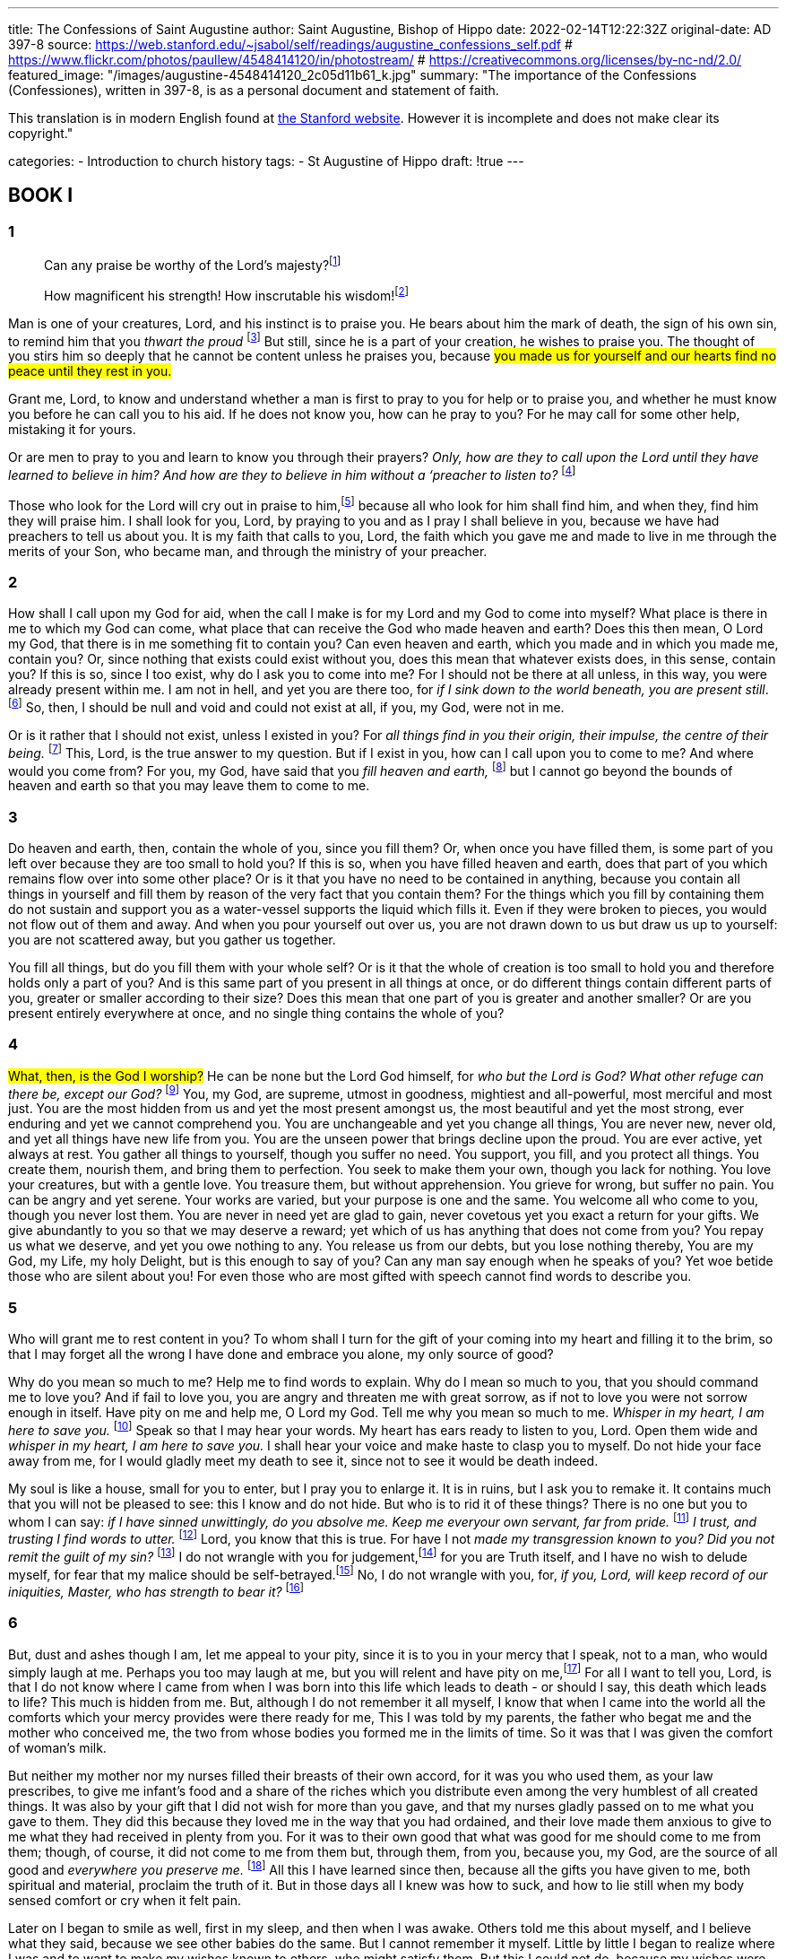 ---
title: The Confessions of Saint Augustine
author: Saint Augustine, Bishop of Hippo
date: 2022-02-14T12:22:32Z
original-date: AD 397-8
source: https://web.stanford.edu/~jsabol/self/readings/augustine_confessions_self.pdf
# https://www.flickr.com/photos/paullew/4548414120/in/photostream/
# https://creativecommons.org/licenses/by-nc-nd/2.0/
featured_image: "/images/augustine-4548414120_2c05d11b61_k.jpg"
summary: "The importance of the Confessions
(Confessiones), written in 397-8, is as a personal document and statement
of faith.

This translation is in modern English found at https://web.stanford.edu/~jsabol/self/readings/augustine_confessions_self.pdf[the Stanford website]. However it is incomplete and does not make clear its copyright."

categories: 
  - Introduction to church history
tags:
  - St Augustine of Hippo
draft: !true
---

## BOOK I

### 1

> Can any praise be worthy of the Lord’s majesty?footnote:[Psalm 145:3]

> How magnificent his strength! How inscrutable his wisdom!footnote:[Psalm 147:5] 

Man is one of your
creatures, Lord, and his instinct is to praise you. He bears about
him the mark of death, the sign of his own sin, to remind
him that you _thwart the proud_ footnote:[1 Pet 5:6] But still, since he is a part of your
creation, he wishes to praise you. The thought of you stirs him so
deeply that he cannot be content unless he praises you, because #you
made us for yourself and our hearts find no peace until they rest in
you.#

Grant me, Lord, to know and understand whether a man is first to
pray to you for help or to praise you, and whether he must know you
before he can call you to his aid. If he does not know you, how can he
pray to you? For he may call for some other help, mistaking it for
yours.

Or are men to pray to you and learn to know you through their
prayers? _Only, how are they to call upon the Lord until they have learned
to believe in him? And how are they to believe in him without a ‘preacher to
listen to?_ footnote:[Romans 10:14]

Those who look for the Lord will cry out in praise to him,footnote:[Psalm 22:26] because
all who look for him shall find him, and when they, find him they
will praise him. I shall look for you, Lord, by praying to you and
as I pray I shall believe in you, because we have had preachers to
tell us about you. It is my faith that calls to you, Lord, the faith
which you gave me and made to live in me through the merits of
your Son, who became man, and through the ministry of your
preacher.

### 2

How shall I call upon my God for aid, when the call I make is for my
Lord and my God to come into myself? What place is there in me to
which my God can come, what place that can receive the God who
made heaven and earth? Does this then mean, O Lord my God, that
there is in me something fit to contain you? Can even heaven and
earth, which you made and in which you made me, contain you? Or,
since nothing that exists could exist without you, does this mean that
whatever exists does, in this sense, contain you? If this is so, since I too
exist, why do I ask you to come into me? For I should not be there at
all unless, in this way, you were already present within me. I am not
in hell, and yet you are there too, for _if I sink down to the world
beneath, you are present still_. footnote:[Psalm 139:8] So, then, I should be null and void and
could not exist at all, if you, my God, were not in me.

Or is it rather that I should not exist, unless I existed in you? For
_all things find in you their origin, their impulse, the centre of their being._ footnote:[Romans 11:36]
This, Lord, is the true answer to my question. But if I exist in you,
how can I call upon you to come to me? And where would you come
from? For you, my God, have said that you _fill heaven and earth,_ footnote:[Jeremiah 23:24] but
I cannot go beyond the bounds of heaven and earth so that you may
leave them to come to me.

### 3

Do heaven and earth, then, contain the whole of you, since you fill
them? Or, when once you have filled them, is some part of you left
over because they are too small to hold you? If this is so, when you
have filled heaven and earth, does that part of you which remains
flow over into some other place? Or is it that you have no need to be
contained in anything, because you contain all things in yourself and
fill them by reason of the very fact that you contain them? For the
things which you fill by containing them do not sustain and support
you as a water-vessel supports the liquid which fills it. Even if they
were broken to pieces, you would not flow out of them and away.
And when you pour yourself out over us, you are not drawn down
to us but draw us up to yourself: you are not scattered away, but you
gather us together.

You fill all things, but do you fill them with your whole self? Or
is it that the whole of creation is too small to hold you and therefore
holds only a part of you? And is this same part of you present in all
things at once, or do different things contain different parts of you,
greater or smaller according to their size? Does this mean that one
part of you is greater and another smaller? Or are you present entirely
everywhere at once, and no single thing contains the whole of you?

### 4

#What, then, is the God I worship?# He can be none but the Lord God
himself, for _who but the Lord is God? What other refuge can there be,
except our God?_ footnote:[Psalms 18:31] You, my God, are supreme, utmost in goodness,
mightiest and all-powerful, most merciful and most just. You are the
most hidden from us and yet the most present amongst us, the most
beautiful and yet the most strong, ever enduring and yet we cannot
comprehend you. You are unchangeable and yet you change all
things, You are never new, never old, and yet all things have new life
from you. You are the unseen power that brings decline upon the
proud. You are ever active, yet always at rest. You gather all things
to yourself, though you suffer no need. You support, you fill, and you
protect all things. You create them, nourish them, and bring them to
perfection. You seek to make them your own, though you lack for
nothing. You love your creatures, but with a gentle love. You
treasure them, but without apprehension. You grieve for wrong, but
suffer no pain. You can be angry and yet serene. Your works are
varied, but your purpose is one and the same. You welcome all who
come to you, though you never lost them. You are never in need yet
are glad to gain, never covetous yet you exact a return for your gifts.
We give abundantly to you so that we may deserve a reward; yet
which of us has anything that does not come from you? You repay
us what we deserve, and yet you owe nothing to any. You release us
from our debts, but you lose nothing thereby, You are my God, my
Life, my holy Delight, but is this enough to say of you? Can any man
say enough when he speaks of you? Yet woe betide those who are
silent about you! For even those who are most gifted with speech
cannot find words to describe you.

### 5

Who will grant me to rest content in you? To whom shall I turn for
the gift of your coming into my heart and filling it to the brim, so
that I may forget all the wrong I have done and embrace you alone,
my only source of good?

Why do you mean so much to me? Help me to find words to explain. Why do I mean so much to you, that you should command me
to love you? And if fail to love you, you are angry and threaten me
with great sorrow, as if not to love you were not sorrow enough in
itself. Have pity on me and help me, O Lord my God. Tell me why
you mean so much to me. _Whisper in my heart, I am here to save you._ footnote:[Psalms 35:3]
Speak so that I may hear your words. My heart has ears ready to
listen to you, Lord. Open them wide and _whisper in my heart, I am
here to save you._ I shall hear your voice and make haste to clasp you to
myself. Do not hide your face away from me, for I would gladly
meet my death to see it, since not to see it would be death indeed.

My soul is like a house, small for you to enter, but I pray you to
enlarge it. It is in ruins, but I ask you to remake it. It contains much
that you will not be pleased to see: this I know and do not hide. But
who is to rid it of these things? There is no one but you to whom I
can say: _if I have sinned unwittingly, do you absolve me. Keep me everyour own servant, far from pride._ footnote:[Psalms 19:12-13] _I trust, and trusting I find words to utter._ footnote:[Psalms 116:10]
Lord, you know that this is true. For have I not _made my transgression known to you? Did you not remit the guilt of my sin?_ footnote:[Psalms 32:5] I do not
wrangle with you for judgement,footnote:[Jeremiah 2:29] for you are Truth itself, and I have
no wish to delude myself, for fear that my malice should be self-betrayed.footnote:[Psalms 27:12] No, I do not wrangle with you, for, _if you, Lord, will keep record of our iniquities, Master, who has strength to bear it?_ footnote:[Psalms 130:3]

### 6

But, dust and ashes though I am, let me appeal to your pity, since it
is to you in your mercy that I speak, not to a man, who would
simply laugh at me. Perhaps you too may laugh at me, but you will
relent and have pity on me,footnote:[Jeremiah 12:15] For all I want to tell you, Lord, is that I
do not know where I came from when I was born into this life which
leads to death - or should I say, this death which leads to life? This
much is hidden from me. But, although I do not remember it all
myself, I know that when I came into the world all the comforts
which your mercy provides were there ready for me, This I was told
by my parents, the father who begat me and the mother who conceived me, the two from whose bodies you formed me in the limits of
time. So it was that I was given the comfort of woman’s milk.

But neither my mother nor my nurses filled their breasts of their
own accord, for it was you who used them, as your law prescribes, to
give me infant’s food and a share of the riches which you distribute
even among the very humblest of all created things. It was also by
your gift that I did not wish for more than you gave, and that my
nurses gladly passed on to me what you gave to them. They did this
because they loved me in the way that you had ordained, and their
love made them anxious to give to me what they had received in
plenty from you. For it was to their own good that what was good
for me should come to me from them; though, of course, it did not
come to me from them but, through them, from you, because you,
my God, are the source of all good and _everywhere you preserve me._ footnote:[2 Samuel 23:5]
All this I have learned since then, because all the gifts you have given
to me, both spiritual and material, proclaim the truth of it. But in
those days all I knew was how to suck, and how to lie still when my
body sensed comfort or cry when it felt pain.

Later on I began to smile as well, first in my sleep, and then when I
was awake. Others told me this about myself, and I believe what they
said, because we see other babies do the same. But I cannot remember
it myself. Little by little I began to realize where I was and to want to
make my wishes known to others, who might satisfy them. But this
I could not do, because my wishes were inside me, while other people
were outside, and they had no faculty which could penetrate my
mind. So I would toss my arms and legs about and make noises,
hoping that such few signs as I could make would show my meaning,
though they were quite unlike what they were meant to mime. And
if my wishes were not carried out, either because they had not been
understood or because what I wanted would have harmed me, I
would get cross with my elders, who were not at my beck and call,
and with people who were not my servants, simply because they did
not attend to my wishes; and I would take my revenge by bursting
into tears. By watching babies I have learnt that this is how they
behave, and they, quite unconsciously, have done more than those
who brought me up and knew all about it to convince me that I
behaved in just the same way myself.

My infancy is long since dead, yet I am still alive. But you, Lord,
live for ever and nothing in you dies, because you have existed from
before the very beginning of the ages, before anything that could be
said to go before, and you are God and Lord of all you have created.
In you are the first causes of all things not eternal, the unchangeable
origins of all things that suffer change, the everlasting reason of all
things that are subject to the passage of time and have no reason in
themselves. Have pity, then, on me, O God, for it is pity that I need.
Answer my prayer and tell me whether my infancy followed upon
some other stage of life that died before it. Was it the stage of life that
I spent in my mother’s womb? For I have learnt a little about that
too, and I have myself seen women who were pregnant. But what
came before that, O God my Delight? Was I anywhere? Was I anybody? These are questions I must put to you, for I have no one else
to answer them. Neither my father nor my mother could tell me, nor
could I find out from the experience of other people or from my
own memory. #Do my questions provoke you to smile at me and
bid me simply to acknowledge you and praise you for what I do
know?#

I do acknowledge you, Lord of heaven and earth, and I praise you
for my first beginnings, although I cannot remember them. But you
have allowed men to discover these things about themselves by watching other babies, and also to learn much from what women have to
tell. I know that I was a living person even at that age, and as I came
towards the end of infancy I tried to find signs to convey my feelings
to others. Where could such a living creature come from if not from
you, O Lord? Can it be that any man has skill to fabricate himself?
Or can there be some channel by which we derive our life and our
very existence from some other source than you? Surely we can only
derive them from our Maker, from you, Lord, to whom living and
being are not different things, since infinite life and infinite being are
one and the same. For you are infinite and never change. In you
‘today’ never comes to an end: and yet our ‘today’ does come to an
end in you, because time, as well as everything else, exists in you. If it
did not, it would have no means of passing. And since your years
never come to an end, for you they are simply ‘today’. The countless
days of our lives and of our forefathers’ lives have passed by within
your ‘today’. From it they have received their due measure of
duration and their very existence. And so it will be with all the other
days which are still to come. But you yourself are eternally the same.
In your ‘today’ you will make all that is to exist tomorrow and thereafter, and in your ‘today’ you have made all that existed yesterday
and for ever before.

#Need it concern me if some people cannot understand this? Let
them ask what it means, and be glad to ask: but they may content
themselves with the question alone. For it is better for them to find
you and leave the question unanswered than to find the answer without finding you.#

### 7

Hear me, O God! How wicked are the sins of men! Men say this and
you pity them, because you made man, but you did not make sin in
him.

Who can recall to me the sins I committed as a baby? For in your
sight no man is free from sin, not even a child who has lived only one
day on earth. Who can show me what my sins were? Some small baby
in whom I can see all that I do not remember about myself? What
sins, then, did I commit when I was a baby myself? Was it a sin to cry
when I wanted to feed at the breast? I am too old now to feed on
mother’s milk, but if I were to cry for the kind of food suited to my
age, others would rightly laugh me to scorn and remonstrate with
me. So then too I deserved a scolding for what I did; but since I could
not have understood the scolding, it would have been unreasonable,
and most unusual, to rebuke me. We root out these faults and discard
them as we grow up, and this is proof enough that they are faults,
because I have never seen a man purposely throw out the good when
he clears away the bad. It can hardly be right for a child, even at that
age, to cry for everything, including things which would harm him;
to work himself into a tantrum against people older than himself and
not required to obey him; and to try his best to strike and hurt others
who know better than he does, including his own parents, when they
do not give in to him and refuse to pander to whims which would
only do him harm. This shows that, #if babies are innocent, it is not for
lack of will to do harm, but for lack of strength.#

I have myself seen jealousy in a baby and know what it means. He
was not old enough to talk, but whenever he saw his foster-brother
at the breast, he would grow pale with envy. This much is common
knowledge. Mothers and nurses say that they can work such things
out of the system by one means or another, but surely it cannot be
called innocence, when the milk flows in such abundance from its
source, to object to a rival desperately in need and depending for his life
on this one form of nourishment? Such faults are not small or unimportant, but we are tender-hearted and bear with them because we know
that the child will grow out of them. It is clear that they are not mere
peccadilloes, because the same faults are intolerable in older persons.

You, O Lord my God, gave me my life and my body when I was
born. You gave my body its five senses; you furnished it with limbs
and gave it its proper proportions; and you implanted in it all the
instincts necessary for the welfare and safety of a living creature. For
these gifts you command me to acknowledge you and _praise you and sing in honour of your name_ footnote:[Psalm 92:1], because you are Almighty God, because
you are good, and because I owe you praise for these things, even if
you had done nothing else, No one but you can do these things,
because you are the one and only mould in which all things are cast
and the perfect form which shapes all things, and everything takes
its place according to your law.

I do not remember that early part of my life, O Lord, but I believe
what other people have told me about it and from watching other
babies I can conclude that I also lived as they do. But, true though
my conclusions may be, I do not like to think of that period as part
of the same life I now lead, because it is dim and forgotten and, in this
sense, it is no different from the time I spent in my mother’s womb.
But if _I was born in sin and guilt was with me already when my mother conceived me,_ footnote:[Psalm 51:5] where, I ask you, Lord, where or when was I, your servant, ever innocent? But I will say no more about that time, for since
no trace of it remains in my memory, it need no longer concern me.

### 8

The next stage in my life, as I grew up, was boyhood. Or would it be
truer to say that boyhood overtook me and followed upon my infancy ~ not that my infancy left me, for, if it did, where did it go?
All the same, it was no longer there, because I ceased to be a baby
unable to talk, and was now a boy with the power of speech. I can
remember that time, and later on I realized how I had learnt to speak.
It was not my elders who showed me the words by some set system
of instruction, in the way that they taught me to read not long afterwards; but, instead, I taught myself by using the intelligence which
you, my God, gave to me. For when I tried to express my meaning
by crying out and making various sounds and movements, so that
my wishes should be obeyed, I found that I could not convey all that
I meant or make myself understood by everyone whom I wished to
understand me, So my memory prompted me. I noticed that people
would name some object and then turn towards whatever it was that
they had named. I watched them and understood that the sound they
made when they wanted to indicate that particular thing was the
name which they gave to it, and their actions clearly showed what
they meant, for there is a kind of universal language, consisting of
expressions of the face and eyes, gestures and tones of voice, which can
show whether a person means to ask for something and get it, or
refuse it and have nothing to do with it. So, by hearing words
arranged in various phrases and constantly repeated, I gradually
pieced together what they stood for, and when my tongue had
mastered the pronunciation, I began to express my wishes by means
of them. In this way I made my wants known to my family and they
made theirs known to me, and I took a further step into the stormy
life of human society, although I was still subject to the authority of
my parents and the will of my elders.

### 9

But, O God my God, I now went through a period of suffering and
humiliation. I was told that it was right and proper for me as a boy to
pay attention to my teachers, so that I should do well at my study of
grammar and get on in the world. This was the way to gain the

NOTE: missing page

## BOOK 2

### 1

I must now carry my thoughts back to the abominable things I
did in those days, the sins of the flesh which defiled my soul. I do
this, my God, not because I love those sins, but so that I may love you.
For love of your love I shall retrace my wicked ways. The memory is
bitter, but it will help me to savour your sweetness, the sweetness that
does not deceive but brings real joy and never fails. For love of your
love I shall retrieve myself from the havoc of disruption which tore
me to pieces when I turned away from you, whom alone I should
have sought, and lost myself instead on many a different quest. For as
I grew to manhood I was inflamed with desire for a surfeit of hell’s
pleasures. Foolhardy as I was, I ran wild with lust that was manifold
and rank, In your eyes my beauty vanished and I was foul to the core,
yet I was pleased with my own condition and anxious to be pleasing
in the eyes of men.

### 2

I cared for nothing but to love and be loved. But my love went
beyond the affection of one mind for another, beyond the arc of the
bright beam of friendship. Bodily desire, like a morass, and adolescent
sex welling up within me exuded mists which clouded over and
obscured my heart, so that I could not distinguish the clear light of
true love from the murk of lust. Love and lust together seethed within
me. In my tender youth they swept me away over the precipice of my
body’s appetites and plunged me in the whirlpool of sin. More and
more I angered you, unawares. For I had been deafened by the clank
of my chains, the fetters of the death which was my due to punish the
pride in my soul. I strayed still farther from you and you did not
restrain me. I was tossed and spilled, floundering in the broiling sea of
my fornication, and you said no word. How long it was before I
learned that you were my true joy! You were silent then, and I went on
my way, farther and farther from you, proud in my distress and restless in fatigue, sowing more and more seeds whose only crop was grief.

Was there no one to lull my distress, to turn the fleeting beauty of
these new-found attractions to good purpose and set up a goal for
their charms, so that the high tide of my youth might have rolled in
upon the shore of marriage? The surge might have been calmed and
contented by the procreation of children, which is the purpose of
marriage, as your law prescribes, O Lord. By this means you form the
offspring of our fallen nature, and with a gentle hand you prune back
the thorns that have no place in your paradise. #For your almighty
power is not far from us, even when we are far from you.# Or, again, I
might have listened more attentively to your voice from the clouds,
saying of those who marry that they will _meet with outward distress, but I leave you your freedom;_ footnote:[1 Cor 7:28] that _a man does well to abstain from all
commerce with women,_ footnote:[1 Cor 7:1] and that 
_he who is unmarried is concerned with God's claim, asking how he is to please God; whereas the married man is concerned with the world’s claim, asking how he is to please his wife._ footnote:[1 Cor 7:32-33] These
were the words to which I should have listened with more care, and if
I had made myself _a eunuch for love of the kingdom of heaven,_ footnote:[Matt 19:12] 
I should have awaited your embrace with all the greater joy.

But, instead, I was in a ferment of wickedness. I deserted you and
allowed myself to be carried away by the sweep of the tide. I broke
all your lawful bounds and did not escape your lash, For what man can
escape it? You were always present, angry and merciful at once,
strewing the pangs of bitterness over all my lawless pleasures to lead
me on to look for others unallied with pain. You meant me to find
them nowhere but in yourself, O Lord, for you teach us by inflicting
pain,footnote:[Psalm 94:20] you smite so that you may heal,footnote:[Deut 32:39] and you kill us so that we may
not die away from you. Where was I then and how far was I banished
from the bliss of your house in that sixteenth year of my life? This was
the age at which the frenzy gripped me and I surrendered myself
entirely to lust, which your law forbids but human hearts are not
ashamed to sanction. My family made no effort to save me from my
fall by marriage. #Their only concern was that I should learn how to
make a good speech and how to persuade others by my words.#

### 3

In the same year my studies were interrupted. I had already begun to
go to the near-by town of Madaura to study literature and the art of
public speaking, but I was brought back home while my father, a
modest citizen of Thagaste whose determination was greater than his
means, saved up the money to send me farther afield to Carthage. I
need not tell all this to you, my God, but in your presence I tell it to
my own kind, to those other men, however few, who may perhaps
pick up this book. And I tell it so that I and all who read my words
may realize the depths from which we are to cry to you. Your ears will
surely listen to the cry of a penitent heart which lives the life of faith.

No one had anything but praise for my father who, despite his
slender resources, was ready to provide his son with all that was
needed to enable him to travel so far for the purpose of study. Many
of our townsmen, far richer than my father, went to no such trouble
for their children’s sake. Yet this same father of mine took no trouble
at all to see how I was growing in your sight or whether I was chaste
or not. He cared only that I should have a fertile tongue, leaving my
heart to bear none of your fruits, my God, though you are the only
Master, true and good, of its husbandry.

In the meanwhile, during my sixteenth year, the narrow means of
my family obliged me to leave school and live idly at home with my
parents. The brambles of lust grew high above my head and there was
no one to root them out, certainly not my father. One day at the
public baths he saw the signs of active virility coming to life in me
and this was enough to make him relish the thought of having grandchildren, He was happy to tell my mother about it, for his happiness
‘was due to the intoxication which causes the world to forget you, its
Creator, and to love the things you have created instead of loving
you, because the world is drunk with the invisible wine of its own
perverted, earthbound will. But in my mother’s heart you had
already begun to build your temple and laid the foundations of your
holy dwelling, while my father was still a catechumen and a new one
at that. So, in her piety, she became alarmed and apprehensive, and
although I had not yet been baptized, she began to dread that I might
follow in the crooked path of those who do not keep their eyes on
you but turn their backs instead.

How presumptuous it was of me to say that you were silent, my
God, when I drifted farther and farther away from you! Can it be
true that you said nothing to me at that time? Surely the words which
rang in my ears, spoken by your faithful servant, my mother, could
have come from none but you? Yet none of them sank into my heart
to make me do as you said. I well remember what her wishes were
and how she most earnestly warned me not to commit fornication and
above all not to seduce any man’s wife. It all seemed womanish advice
to me and I should have blushed to accept it. Yet the words were
yours, though I did not know it. I thought that you were silent and
that she was speaking, but all the while you were speaking to me
through her, and when I disregarded her, your handmaid, I was 
disregarding you, though I was both her son and your servant. But I did
this unawares and continued headlong on my way. #I was so blind to
the truth that among my companions I was ashamed to be less dissolute than they were.# 
For I heard them bragging of their depravity,
and the greater the sin the more they gloried in it, so that I took
pleasure in the same vices not only for the enjoyment of what I did,
but also for the applause I won.

Nothing deserves to be despised more than vice; yet I gave in more
and more to vice simply in order not to be despised. If I had not
sinned enough to rival other sinners, I used to pretend that I had done
things I had not done at all, because I was afraid that innocence would
be taken for cowardice and chastity for weakness. These were the
companions with whom I walked the streets of Babylon. I wallowed
in its mire as if it were made of spices and precious ointments, and to
fix me all the faster in the very depths of sin the unseen enemy trod
me underfoot and enticed me to himself, because I was an easy prey:
for his seductions. For even my mother, who by now had escaped
from the centre of Babylon, though she still loitered in its outskirts,
did not act upon what she had heard about me from her husband
with the same earnestness as she had advised me about chastity. She
saw that I was already infected with a disease that would become
dangerous later on, but if the growth of my passions could not be cut
back to the quick, she did not think it right to restrict them to the
bounds of married love. This was because she was afraid that the
bonds of marriage might be a hindrance to my hopes for the future 
not of course the hope of the life to come, which she reposed in you,
but my hopes of success at my studies. Both my parents were unduly
eager for me to learn, my father because he gave next to no thought to
you and only shallow thought to me, and my mother because she
thought that the usual course of study would certainly not hinder me,
but would even help me, in my approach to you. To the best of my
memory this is how I construe the characters of my parents. Furthermore, 
I was given a free rein to amuse myself beyond the strict limits
of discipline, so that I lost myself in many kinds of evil ways, in all of
which a pall of darkness hung between me and the bright light of your
truth, my God. What malice proceeded from my pampered heart! footnote:[Psalm 73:7]

### 4

It is certain, O Lord, that theft is punished by your law, the law that
is written in men’s hearts and cannot be erased however sinful they
are. For no thief can bear that another thief should steal from him,
even if he is rich and the other is driven to it by want. Yet I was
willing to steal, and steal I did, although I was not compelled by any
lack, unless it were the lack of a sense of justice or a distaste for what
was right and a greedy love of doing wrong. For of what I stole I
already had plenty, and much better at that, and I had no wish to
enjoy the things I coveted by stealing, but only to enjoy the theft itself
and the sin. There was a pear-tree near our vineyard, loaded with
fruit that was attractive neither to look at nor to taste. Late one night a
band of ruffians, myself included, went off to shake down the fruit
and carry it away, for we had continued our games out of doors
until well after dark, as was our pernicious habit. We took away an
enormous quantity of pears, not to eat them ourselves, but simply to
throw them to the pigs. Perhaps we ate some of them, but our real
pleasure consisted in doing something that was forbidden.

Look into my heart, O God, the same heart on which you took
pity when it was in the depths of the abyss. Let my heart now tell you
what prompted me to do wrong for no purpose, and why it was only
my own love of mischief that made me do it. The evil in me was
foul, but I loved it. I loved my own perdition and my own faults, not
the things for which I committed wrong, but the wrong itself. My
soul was vicious and broke away from your safe keeping to seek its
own destruction, looking for no profit in disgrace but only for disgrace itself.

### 5

The eye is attracted by beautiful objects, by gold and silver and all
such things. There is great pleasure, too, in feeling something agreeable to the touch, 
and material things have various qualities to please
each of the other senses. Again, it is gratifying to be held in esteem by
other men and to have the power of giving them orders and gaining
the mastery over them. This is also the reason why revenge is sweet.
But our ambition to obtain all these things must not lead us astray
from you, O Lord, nor must we depart from what your law allows.
The life we live on earth has its own attractions as well, because it has
a certain beauty of its own in harmony with all the rest of this world’s
beauty. Friendship among men, too, is a delightful bond, uniting
many souls in one. All these things and their like can be occasions of
sin because, good though they are, they are of the lowest order of
good, and if we are too much tempted by them we abandon those
higher and better things, your truth, your law, and you yourself, O
Lord our God. For these earthly things, too, can give joy, though not
such joy as my God, who made them all, can give, because 
_honest men will rejoice in the Lord; upright hearts will not boast in vain!_ footnote:[Psalm 64:10]

When there is an inquiry to discover why a crime has been committed, 
normally no one is satisfied until it has been shown that the
motive might have been either the desire of gaining, or the fear of
losing, one of those good things which I said were of the lowest order.
For such things are attractive and have beauty, although they are
paltry trifles in comparison with the worth of God’s blessed treasures,
A man commits murder and we ask the reason. He did it because he
wanted his victim’s wife or estates for himself, or so that he might
live on the proceeds of robbery, or because he was afraid that the
other might defraud him of something, or because he had been
wronged and was burning for revenge. Surely no one would believe
that he would commit murder for no reason but the sheer delight of
killing? Sallust tells us that Catiline was a man of insane ferocity, ‘who
chose to be cruel and vicious without apparent reason’; footnote:[Sallust, Catilina xvi]
but we are also told that his purpose was ‘not to allow his men to lose heart or
waste their skill through lack of practice’. footnote:[Sallust, Catilina xvi]
If we ask the reason for
this, it is obvious that he meant that once he had made himself
master of the government by means of this continual violence, he
would obtain honour, power, and wealth and would no longer go in
fear of the law because of his crimes or have to face difficulties through
lack of funds. So even Catiline did not love crime for crime’s sake. He
loved something quite different, for the sake of which he committed
his crimes.

### 6

If the crime of theft which I committed that night as a boy of sixteen
were a living thing, I could speak to it and ask what it was that, to my
shame, I loved in it. I had no beauty because it was a robbery. It is
true that the pears which we stole had beauty, because they were
created by you, the good God, who are the most beautiful of all
beings and the Creator of all things, the supreme Good and my own
true Good. But it was not the pears that my unhappy soul desired. I
had plenty of my own, better than those, and I only picked them so
that I might steal. For no sooner had I picked them than I threw them
away, and tasted nothing in them but my own sin, which I relished
and enjoyed. If any part of one of those pears passed my lips, it was
the sin that gave it flavour.

And now, O Lord my God, now that I ask what pleasure I had in
that theft, I find that it had no beauty to attract me. I do not mean
beauty of the sort that justice and prudence possess, nor the beauty
that is in man’s mind and in his memory and in the life that animates
him, nor the beauty of the stars in their allotted places or of the earth
and sea, teeming with new life born to replace the old as it passes
away. It did not even have the shadowy, deceptive beauty which
makes vice attractive - pride, for instance, which is a pretence of
superiority, imitating yours, for you alone are God, supreme over all;
or ambition, which is only a craving for honour and glory, when
you alone are to be honoured before all and you alone are glorious
for ever. Cruelty is the weapon of the powerful, used to make others
fear them: yet no one is to be feared but God alone, from whose
power nothing can be snatched away or stolen by any man at any
time or place or by any means. The lustful use caresses to win the love
they crave for, yet no caress is sweeter than your charity and no love
is more rewarding than the love of your truth, which shines in beauty
above all else. Inquisitiveness has all the appearance of a thirst for
knowledge, yet you have supreme knowledge of all things. Ignorance,
too, and stupidity choose to go under the mask of simplicity and
innocence, because you are simplicity itself and no innocence is
greater than yours. You are innocent even of the harm which overtakes
the wicked, for it is the result of their own actions. Sloth poses
as the love of peace: yet what certain peace is there besides the Lord?
Extravagance masquerades as fullness and abundance: but you are the
full, unfailing store of never-dying sweetness. The spendthrift makes a
pretence of liberality: but you are the most generous dispenser of all
good. The covetous want many possessions for themselves: you
possess all, The envious struggle for preferment: but what is to be
preferred before you? Anger demands revenge: but what vengeance
is as just as yours? Fear shrinks from any sudden, unwonted danger
which threatens the things that it loves, for its only care is safety: but
to you nothing is strange, nothing unforeseen. No one can part you
from the things that you love, and safety is assured nowhere but in
you. Grief eats away its heart for the loss of things which it took
pleasure in desiring, because it wants to be like you, from whom
nothing can be taken away.

So the soul defiles itself with unchaste love when it turns away from
you and looks elsewhere for things which it cannot find pure and 
unsullied except by returning to you. All who desert you and set 
themselves up against you merely copy you in a perverse way; but by this
very act of imitation they only show that you are the Creator of all
nature and, consequently, that there is no place whatever where man
may hide away from you.

What was it, then, that pleased me in that act of theft? Which of
my Lord’s powers did I imitate in a perverse and wicked way? Since I
had no real power to break his law, was it that I enjoyed at least the 
pretence of doing so, like a prisoner who creates for himself the illusion
of liberty by doing something wrong, when he has no fear of punishment,
under a feeble hallucination of power? Here was the slave who
ran away from his master and chased a shadow instead! What an
abomination! What a parody of life! What abysmal death! Could I
enjoy doing wrong for no other reason than that it was wrong?

### 7

_What return shall I make to the Lord_ footnote:[Psalm 116:12] 
for my ability to recall these
things with no fear in my soul? I will love you, Lord, and thank you,
and praise your name, because you have forgiven me such great sins
and such wicked deeds. #I acknowledge that it was by your grace and
mercy that you melted away my sins like ice.# I acknowledge, too, that
by your grace I was preserved from whatever sins I did not commit,
for there was no knowing what I might have done, since I loved evil
even if it served no purpose. I avow that you have forgiven me all,
both the sins which I committed of my own accord and those which
by your guidance I was spared from committing.

What man who reflects upon his own weakness can dare to claim
that his own efforts have made him chaste and free from sin, as
though this entitled him to love you the less, on the ground that he
had less need of the mercy by which you forgive the sins of the
penitent? There are some who have been called by you and because
they have listened to your voice they have avoided the sins which I
here record and confess for them to read. But let them not deride me
for having been cured by the same Doctor who preserved them from
sickness, or at least from such grave sickness as mine. Let them love
you just as much, or even more, than I do, for they can see that the
same healing hand which rid me of the great fever of my sins protects them from falling sick of the same disease.

### 8

It brought me no happiness, for 
_what harvest did I reap from acts which now make me blush,_ footnote:[Rom 6:21] particularly from that act of theft? I loved
nothing in it except the thieving, though I cannot truly speak of that
as a ‘thing’ that I could love, and I was only the more miserable
because of it. And yet, as I recall my feelings at the time, I am quite
sure that I would not have done it on my own. Was it then that I also
enjoyed the company of those with whom I committed the crime?
If this is so, there was something else I loved: besides the act of theft;
but I cannot call it ‘something else’, because companionship, like
theft, is not a thing at all.

No one can tell me the truth of it except my God, who enlightens
my mind and dispels its shadows. What conclusion am I trying to
reach from these questions and this discussion? It is true that if the
pears which I stole had been to my taste, and if I had wanted to get
them for myself, I might have committed the crime on my own if I
had needed to do no more than that to win myself the pleasure. I
should have had no need to kindle my glowing desire by rubbing
shoulders with a gang of accomplices. But as it was not the fruit that
gave me pleasure, I must have got it from the crime itself, from the
thrill of having partners in sin.

### 9

How can I explain my mood? It was certainly a very vile frame of
mind and one for which I suffered; but how can I account for it?
_Who knows his own frailties?_ footnote:[Psalm 193:12]

We were tickled to laughter by the prank we had played, because
no one suspected us of it although the owners were furious. Why
was it, then, that I thought it fun not to have been the only culprit?
Perhaps it was because we do not easily laugh when we are alone.
True enough: but even when a man is all by himself and quite alone,
sometimes he cannot help laughing if he thinks or hears or sees
something especially funny. All the same, I am quite sure that I would
never have done this thing on my own.

My God, I lay all this before you, for it is still alive in my memory.
By myself I would not have committed that robbery. It was not the
takings that attracted me but the raid itself, and yet to do it by myself
would have been no fun and I should not have done it. This was
friendship of a most unfriendly sort, bewitching my mind in an
inexplicable way. For the sake of a laugh, a little sport, I was glad to
do harm and anxious to damage another; and that without thought
of profit for myself or retaliation for injuries received! And all because
we are #ashamed to hold back when others say ‘Come on! Let's do it!'#

### 10

Can anyone unravel this twisted tangle of knots? I shudder to look at
it or think of such abomination. I long instead for innocence and
justice, graceful and splendid in eyes whose sight is undefiled. 
My longing fills me and yet it cannot cloy. With them is certain peace and
life that cannot be disturbed. The man who enters their domain goes
to _share the joy of his Lord._ footnote:[Matt, 25: 21.] 
He shall know no fear and shall lack no
good. In him that is goodness itself he shall find his own best way of
life. But I deserted you, my God. In my youth I wandered away, too
far from your sustaining hand, and created of myself a barren waste.

